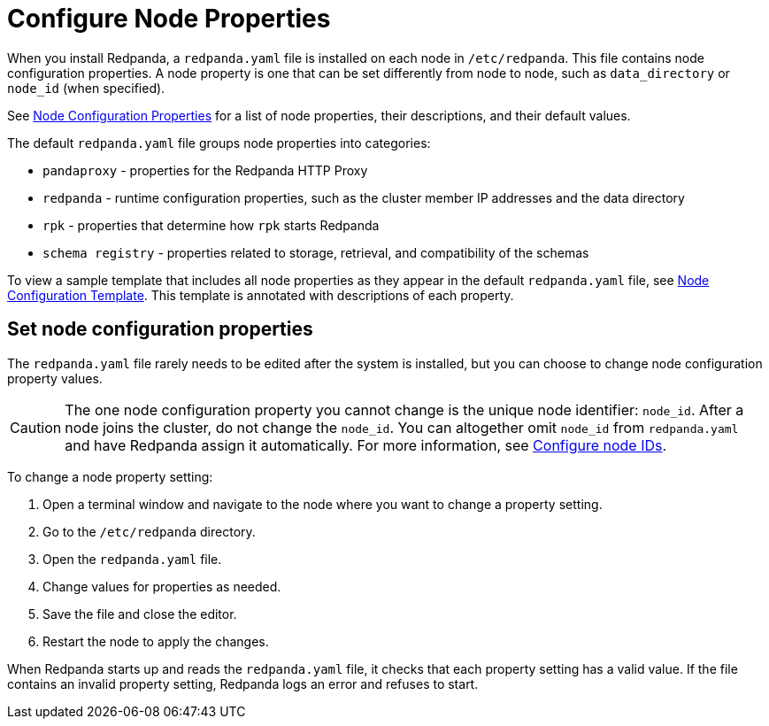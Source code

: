 = Configure Node Properties
:description: Node configuration properties using redpanda.yaml file.

When you install Redpanda, a `redpanda.yaml` file is installed on each node in `/etc/redpanda`. This file contains node configuration properties. A node property is one that can be set differently from node to node, such as `data_directory` or `node_id` (when specified).

See xref:reference:node-properties.adoc[Node Configuration Properties] for a list of node properties, their descriptions, and their default values.

The default `redpanda.yaml` file groups node properties into categories:

* `pandaproxy` - properties for the Redpanda HTTP Proxy
* `redpanda` - runtime configuration properties, such as the cluster member IP addresses and the data directory
* `rpk` - properties that determine how `rpk` starts Redpanda
* `schema registry` - properties related to storage, retrieval, and compatibility of the schemas

To view a sample template that includes all node properties as they appear in the default `redpanda.yaml` file, see xref:reference:node-configuration-sample.adoc[Node Configuration Template]. This template is annotated with descriptions of each property.

== Set node configuration properties

The `redpanda.yaml` file rarely needs to be edited after the system is installed, but you can choose to change node configuration property values.

CAUTION: The one node configuration property you cannot change is the unique node identifier: `node_id`. After a node joins the cluster, do not change the `node_id`. You can altogether omit `node_id` from `redpanda.yaml` and have Redpanda assign it automatically. For more information, see xref:./production/production-deployment.adoc#configure-node-ids[Configure node IDs].

To change a node property setting:

. Open a terminal window and navigate to the node where you want to change a property setting.
. Go to the `/etc/redpanda` directory.
. Open the `redpanda.yaml` file.
. Change values for properties as needed.
. Save the file and close the editor.
. Restart the node to apply the changes.

When Redpanda starts up and reads the `redpanda.yaml` file, it checks that each property setting has a valid value. If the file contains an invalid property setting, Redpanda logs an error and refuses to start.

